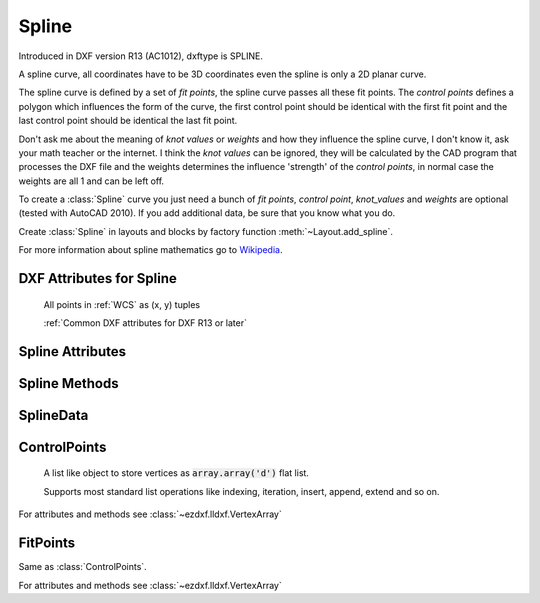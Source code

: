 Spline
======

.. class:: Spline(GraphicEntity)

    Introduced in DXF version R13 (AC1012), dxftype is SPLINE.

    A spline curve, all coordinates have to be 3D coordinates even the spline is only a 2D planar curve.

    The spline curve is defined by a set of *fit points*, the spline curve passes all these fit points.
    The *control points* defines a polygon which influences the form of the curve, the first control point should be
    identical with the first fit point and the last control point should be identical the last fit point.

    Don't ask me about the meaning of *knot values* or *weights* and how they influence the spline curve, I don't know
    it, ask your math teacher or the internet. I think the *knot values* can be ignored, they will be calculated by the
    CAD program that processes the DXF file and the weights determines the influence 'strength' of the *control points*,
    in normal case the weights are all 1 and can be left off.

    To create a :class:`Spline` curve you just need a bunch of *fit points*, *control point*, *knot_values* and *weights*
    are optional (tested with AutoCAD 2010). If you add additional data, be sure that you know what you do.

    Create :class:`Spline` in layouts and blocks by factory function :meth:`~Layout.add_spline`.

    For more information about spline mathematics go to `Wikipedia`_.

.. _Wikipedia: https://en.wikipedia.org/wiki/Spline_%28mathematics%29

DXF Attributes for Spline
-------------------------

    All points in :ref:`WCS` as (x, y) tuples

    :ref:`Common DXF attributes for DXF R13 or later`

.. attribute:: Spline.dxf.degree

    Degree of the spline curve (int)

.. attribute:: Spline.dxf.flags

    Bit coded option flags, constants defined in :mod:`ezdxf.const`:

    =================== ======= ===========
    Spline.dxf.flags    Value   Description
    =================== ======= ===========
    CLOSED_SPLINE       1       Spline is closed
    PERIODIC_SPLINE     2
    RATIONAL_SPLINE     4
    PLANAR_SPLINE       8
    LINEAR_SPLINE       16      planar bit is also set
    =================== ======= ===========

.. attribute:: Spline.dxf.n_knots

    Count of knot values (int), automatically set by ezdxf, treat it as read only

.. attribute:: Spline.dxf.n_fit_points

    Count of fit points (int), automatically set by ezdxf, treat it as read only

.. attribute:: Spline.dxf.n_control_points

    Count of control points (int), automatically set by ezdxf, treat it as read only

.. attribute:: Spline.dxf.knot_tolerance

    Knot tolerance (float); default=1e-10

.. attribute:: Spline.dxf.fit_tolerance

    Fit tolerance (float); default=1e-10

.. attribute:: Spline.dxf.control_point_tolerance

    Control point tolerance (float); default=1e-10

.. attribute:: Spline.dxf.start_tangent

    Start tangent vector as (3D Point in :ref:`WCS`)

.. attribute:: Spline.dxf.end_tangent

    End tangent vector as (3D Point in :ref:`WCS`)

.. seealso::

    :ref:`tut_spline`

Spline Attributes
-----------------

.. attribute:: Spline.closed

    True if spline is closed else False.  A closed spline has a connection from the last control point
    to the first control point. (read/write)

.. attribute:: Spline.control_points

    Returns the control points as :class:`ControlPoints` object in :ref:`WCS`.

.. attribute:: Spline.fit_points

    Returns the fit points as :class:`FitPoints` object in :ref:`WCS`.

.. attribute:: Spline.knot_values

    Returns the knot values as :code:`array.array('f')`.

.. attribute:: Spline.weights

    Returns the control point weights as :code:`array.array('f')`.

Spline Methods
--------------

.. method:: Spline.set_control_points(points)

    Set control points, *points* is a list (container or generator) of (x, y, z) tuples in :ref:`WCS`.

.. method:: Spline.set_fit_points(points)

    Set fit points, *points* is a list (container or generator) of (x, y, z) tuples in :ref:`WCS`.

.. method:: Spline.set_knot_values(values)

    Set knot values, *values* is a list (container or generator) of *floats*.

.. method:: Spline.set_weights(values)

    Set weights, *values* is a list (container or generator) of *floats*.

.. method:: Spline.set_open_uniform(control_points, degree=3)

    Open B-spline with uniform knot vector, start and end at your first and last control points.

.. method:: Spline.set_uniform(control_points, degree=3)

    B-spline with uniform knot vector, does NOT start and end at your first and last control points.

.. method:: Spline.set_periodic(control_points, degree=3)

    Closed B-spline with uniform knot vector, start and end at your first control point.

.. method:: Spline.set_open_rational(control_points, weights, degree=3)

    Open rational B-spline with uniform knot vector, start and end at your first and last control points, and has
    additional control possibilities by weighting each control point.

.. method:: Spline.set_uniform_rational(control_points, weights, degree=3)

    Rational B-spline with uniform knot vector, does NOT start and end at your first and last control points, and
    has additional control possibilities by weighting each control point.

.. method:: Spline.set_periodic_rational(control_points, weights, degree=3)

    Closed rational B-spline with uniform knot vector, start and end at your first control point, and has
    additional control possibilities by weighting each control point.


.. method:: Spline.update_counters()

    Update all (unnecessary but required) attribute counters.

    Update all counters if you edit spline data inplace (without context manager).

.. method:: Spline.edit_data()

    Context manager for all spline data, returns :class:`SplineData`.

    Fit points, control points, knot values and weights can be manipulated as lists by using the general context manager
    :meth:`Spline.edit_data`::

        with spline.edit_data() as spline_data:
            # spline_data contains list like objects: add, change or delete items as you want
            # fit_points and control_points have to be (x, y, z) tuples
            # knot_values and weights have to be numbers
            spline_data.fit_points.append((200, 300, 0))  # append a fit point
            # on exit the context manager sets spline data automatically and updates all counters

SplineData
----------

.. class:: SplineData

.. attribute:: SplineData.fit_points

    :class:`FitPoints` object  with list like behavior.

.. attribute:: SplineData.control_points

    :class:`ControlPoints` object with list like behavior.

.. attribute:: SplineData.knot_values

    :class:`Spline` knot values as :code:`array.array('f')`.

.. attribute:: SplineData.weights

    :class:`Spline` weights as :code:`array.array('f')`.


ControlPoints
-------------

    A list like object to store vertices as :code:`array.array('d')` flat list.

    Supports most standard list operations like indexing, iteration, insert, append, extend and so on.

.. class:: ControlPoints(VertexArray)

    For attributes and methods see :class:`~ezdxf.lldxf.VertexArray`


FitPoints
---------

.. class:: FitPoints(VertexArray)

    Same as :class:`ControlPoints`.

    For attributes and methods see :class:`~ezdxf.lldxf.VertexArray`
